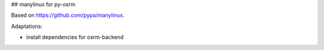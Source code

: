 ## manylinux for py-osrm

Based on https://github.com/pypa/manylinux.

Adaptations:

- install dependencies for osrm-backend
